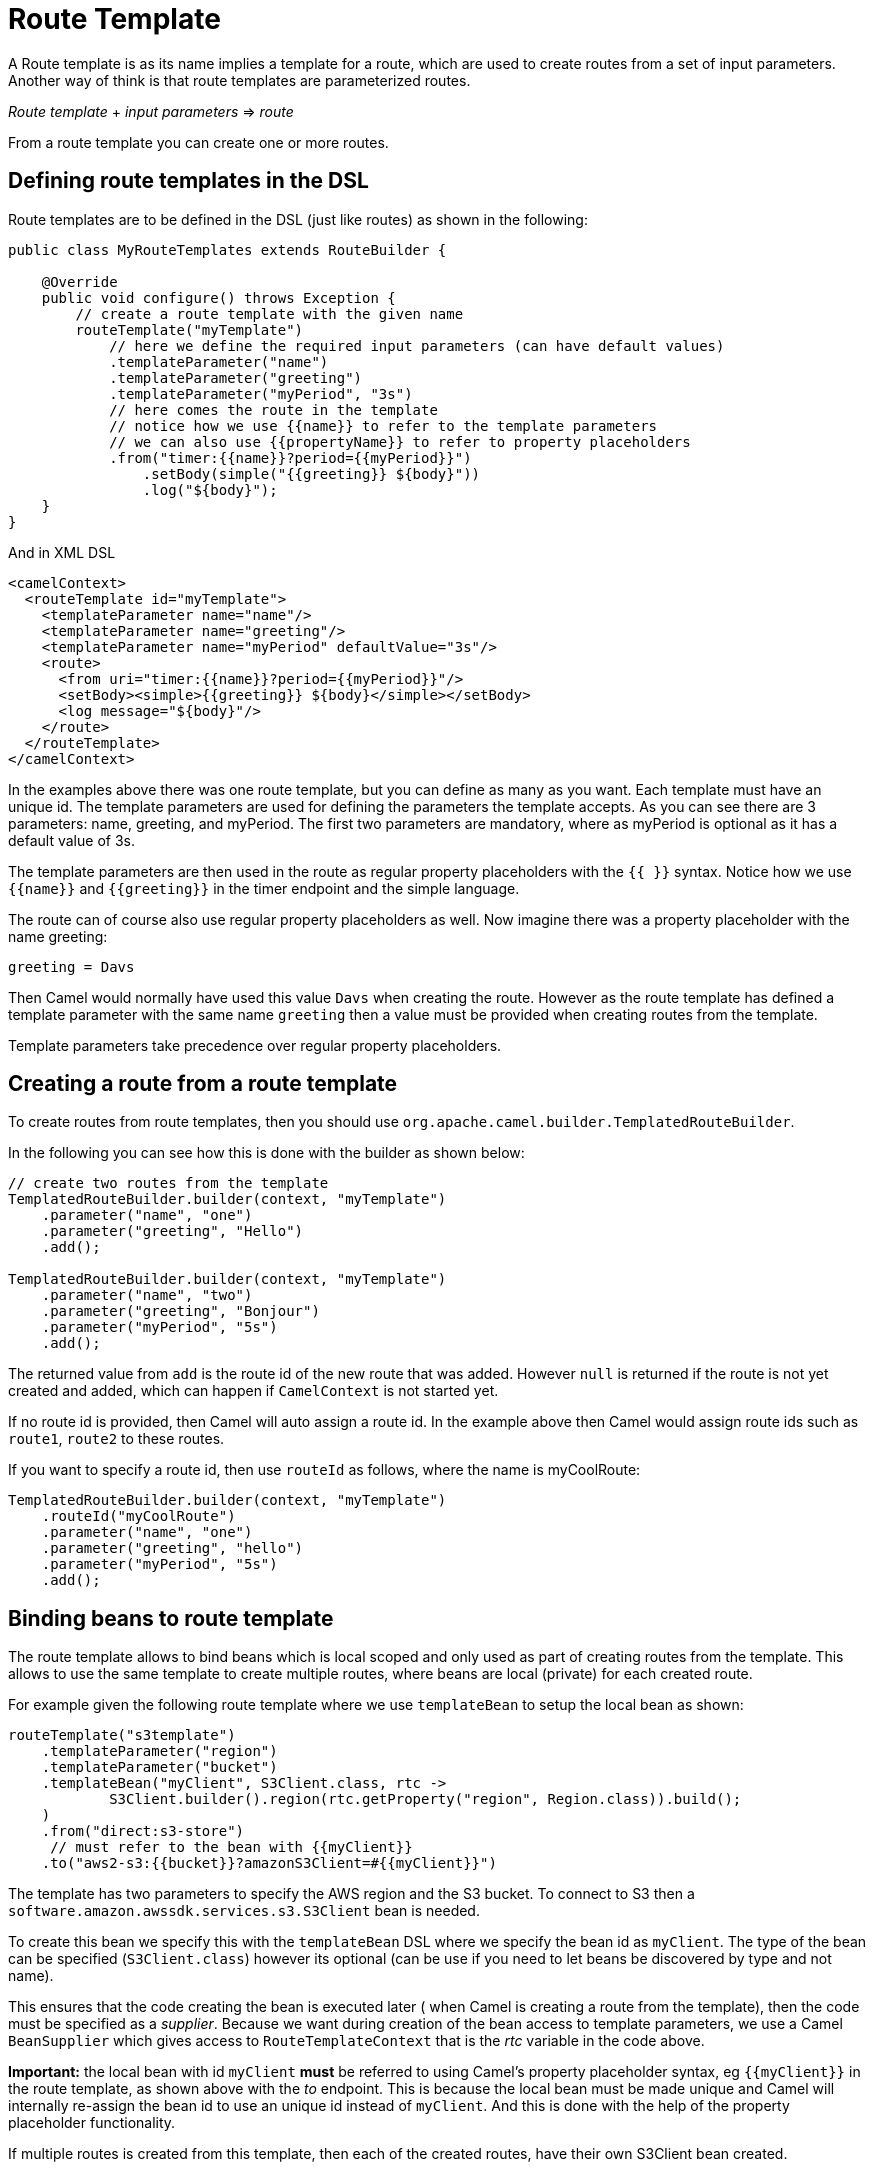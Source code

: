 = Route Template

A Route template is as its name implies a template for a route, which are used
to create routes from a set of input parameters. Another way of think is that
route templates are parameterized routes.

_Route template_ + _input parameters_ => _route_

From a route template you can create one or more routes.

== Defining route templates in the DSL

Route templates are to be defined in the DSL (just like routes) as shown in the following:

[source,java]
----
public class MyRouteTemplates extends RouteBuilder {

    @Override
    public void configure() throws Exception {
        // create a route template with the given name
        routeTemplate("myTemplate")
            // here we define the required input parameters (can have default values)
            .templateParameter("name")
            .templateParameter("greeting")
            .templateParameter("myPeriod", "3s")
            // here comes the route in the template
            // notice how we use {{name}} to refer to the template parameters
            // we can also use {{propertyName}} to refer to property placeholders
            .from("timer:{{name}}?period={{myPeriod}}")
                .setBody(simple("{{greeting}} ${body}"))
                .log("${body}");
    }
}
----

And in XML DSL

[source,xml]
----
<camelContext>
  <routeTemplate id="myTemplate">
    <templateParameter name="name"/>
    <templateParameter name="greeting"/>
    <templateParameter name="myPeriod" defaultValue="3s"/>
    <route>
      <from uri="timer:{{name}}?period={{myPeriod}}"/>
      <setBody><simple>{{greeting}} ${body}</simple></setBody>
      <log message="${body}"/>
    </route>
  </routeTemplate>
</camelContext>
----

In the examples above there was one route template, but you can define as many as you want.
Each template must have an unique id. The template parameters are used for defining the parameters
the template accepts. As you can see there are 3 parameters: name, greeting, and myPeriod. The first two
parameters are mandatory, where as myPeriod is optional as it has a default value of 3s.

The template parameters are then used in the route as regular property placeholders with the `{{ }}` syntax.
Notice how we use `{\{name}}` and `{\{greeting}}` in the timer endpoint and the simple language.

The route can of course also use regular property placeholders as well.
Now imagine there was a property placeholder with the name greeting:

[source,properties]
----
greeting = Davs
----

Then Camel would normally have used this value `Davs` when creating the route. However as the route template
has defined a template parameter with the same name `greeting` then a value must be provided when
creating routes from the template.

Template parameters take precedence over regular property placeholders.

== Creating a route from a route template

To create routes from route templates, then you should use `org.apache.camel.builder.TemplatedRouteBuilder`.

In the following you can see how this is done with the builder as shown below:

[source,java]
----
// create two routes from the template
TemplatedRouteBuilder.builder(context, "myTemplate")
    .parameter("name", "one")
    .parameter("greeting", "Hello")
    .add();

TemplatedRouteBuilder.builder(context, "myTemplate")
    .parameter("name", "two")
    .parameter("greeting", "Bonjour")
    .parameter("myPeriod", "5s")
    .add();
----

The returned value from `add` is the route id of the new route that was added.
However `null` is returned if the route is not yet created and added, which can happen if `CamelContext` is
not started yet.

If no route id is provided, then Camel will auto assign a route id. In the example above then Camel would
assign route ids such as `route1`, `route2` to these routes.

If you want to specify a route id, then use `routeId` as follows, where the name is myCoolRoute:

[source,java]
----
TemplatedRouteBuilder.builder(context, "myTemplate")
    .routeId("myCoolRoute")
    .parameter("name", "one")
    .parameter("greeting", "hello")
    .parameter("myPeriod", "5s")
    .add();
----


== Binding beans to route template

The route template allows to bind beans which is local scoped and only used as part of creating routes from the template.
This allows to use the same template to create multiple routes, where beans are local (private) for each created route.

For example given the following route template where we use `templateBean` to setup the local bean as shown:

[source,java]
----
routeTemplate("s3template")
    .templateParameter("region")
    .templateParameter("bucket")
    .templateBean("myClient", S3Client.class, rtc ->
            S3Client.builder().region(rtc.getProperty("region", Region.class)).build();
    )
    .from("direct:s3-store")
     // must refer to the bean with {{myClient}}
    .to("aws2-s3:{{bucket}}?amazonS3Client=#{{myClient}}")
----

The template has two parameters to specify the AWS region and the S3 bucket. To connect to S3
then a `software.amazon.awssdk.services.s3.S3Client` bean is needed.

To create this bean we specify this with the `templateBean` DSL where we specify the bean id as `myClient`.
The type of the bean can be specified (`S3Client.class`) however its optional
(can be use if you need to let beans be discovered by type and not name).

This ensures that the code creating the bean is executed later ( when Camel is creating a route from the template),
then the code must be specified as a _supplier_. Because we want during creation of the bean access to template parameters,
we use a Camel `BeanSupplier` which gives access to `RouteTemplateContext` that is the _rtc_ variable in the code above.

*Important:* the local bean with id `myClient` *must* be referred to using Camel's property placeholder syntax, eg `{\{myClient}}`
in the route template, as shown above with the _to_ endpoint. This is because the local
bean must be made unique and Camel will internally re-assign the bean id to use an unique id instead of `myClient`. And this is done with the help
of the property placeholder functionality.

If multiple routes is created from this template, then each of the created routes, have their own
S3Client bean created.

=== Binding beans to route templates from template builder

The `TemplatedRouteBuilder` also allows to bind local beans (which allows to specify those beans) when
creating routes from existing templates.

Suppose the route template below is defined in XML:
[source,xml]
----
<camelContext>
  <routeTemplate id="s3template">
    <templateParameter name="region"/>
    <templateParameter name="bucket"/>
    <route>
      <from uri="direct:s3-store"/>
      <to uri="aws2-s3:{{bucket}}?amazonS3Client=#{{myClient}}"/>
    </route>
  </routeTemplate>
</camelContext>
----

The template has no bean bindings for `#{\{myClient}}` which would be required for creating the template.

When creating routes form the template via `TemplatedRouteBuilder` then you can provide the bean binding
if you desire the bean to be local scoped (not shared with others):

[source,java]
----
TemplatedRouteBuilder.builder(context, "s3template")
    .parameter("region", "US-EAST-1")
    .parameter("bucket", "myBucket")
    .bean("myClient", S3Client.class,
                S3Client.builder()
                    .region(rtc.getProperty("region", Region.class))
                    .build())
    .routeId("mys3route")
    .add();
----

As you can see the binding is similar to when using `templateBean` directly in the route template.

Instead of binding the beans from the template builder, you could also create the bean outside the template,
and bind it by reference.

[source,java]
----

final S3Client myClient = S3Client.builder().region(Region.US_EAST_1).build();

TemplatedRouteBuilder.builder(context, "s3template")
    .parameter("region", Region.US_EAST_1)
    .parameter("bucket", "myBucket")
    .bean("myClient", myClient)
    .routeId("mys3route")
    .add();
----

You should prefer to create the local beans directly from within the template (if possible) because this
ensures the route template has this out of the box. Otherwise the bean must be created or provided every time
a new route is created from the route template. However the latter gives freedom to create the bean in any other custom way.

=== Binding beans to route templates using bean types

You can create a local bean by referring to a fully qualified class name which Camel will use to create
a new local bean instance. When using this the created bean is created via default constructor of the class.

The bean instance can be configured with properties via getter/setter style.
The previous example with creating the AWS S3Client would not support this kind as this uses _fluent builder_ pattern (not getter/setter).

So suppose we have a class as follows

[source,java]
----
public class MyBar {
    private String name;
    private String address;

    // getter/setter omitted

    public String location() {
        return "The bar " + name + " is located at " + address;
    }
}
----

Then we can use the `MyBar` class as a local bean in a route template as follows:

[source,java]
----
routeTemplate("barTemplate")
    .templateParameter("bar")
    .templateParameter("street")
    .templateBean("myBar")
        .typeClass("com.foo.MyBar")
        .property("name", "{{bar}}")
        .property("address", "{{street}}")
    .end()
    .from("direct:going-out")
    .to("bean:{{myBar}}")
----

With Java DSL you can also refer to the bean class using type safe way:

[source,java]
----
    .templateBean("myBar")
        .typeClass(MyBar.class)
        .property("name", "{{bar}}")
        .property("address", "{{street}}")
    .end()
----

In XML DSL you would do:

[source,xml]
----
<camelContext xmlns="http://camel.apache.org/schema/spring">
    <routeTemplate id="myBar">
        <templateParameter name="bar"/>
        <templateParameter name="street"/>
        <templateBean name="myBean" type="#class:com.foo.MyBar">
            <property key="name" value="{{bar}}"/>
            <property key="address" value="{{street}}"/>
        </templateBean>
        <route>
            <from uri="direct:going-out"/>
            <to uri="bean:{{myBar}}"/>
        </route>
    </routeTemplate>
</camelContext>
----

=== Binding beans to route templates using scripting languages

You can use scripting languages like groovy, joor, mvel which creates the bean.
This allows to define route templates with the scripting language built-in (such as groovy).

For example creating the AWS S3 client can be done as shown in Java (with inlined groovy code):

[source,java]
----
routeTemplate("s3template")
    .templateParameter("region")
    .templateParameter("bucket")
    .templateBean("myClient", "groovy",
            "software.amazon.awssdk.services.s3.S3Client.S3Client.builder()
            .region(rtc.getProperty("region", Region.class))
            .build()"
    )
    .from("direct:s3-store")
     // must refer to the bean with {{myClient}}
    .to("aws2-s3:{{bucket}}?amazonS3Client=#{{myClient}}")
----

The groovy code can be externalized into a file on the classpath or file system, by using `resource:` as prefix, such as:

[source,java]
----
routeTemplate("s3template")
    .templateParameter("region")
    .templateParameter("bucket")
    .templateBean("myClient", "groovy", "resource:classpath:s3bean.groovy")
    .from("direct:s3-store")
     // must refer to the bean with {{myClient}}
    .to("aws2-s3:{{bucket}}?amazonS3Client=#{{myClient}}")
----

Then create the file `s3bean.groovy` in the classpath root:

[source,groovy]
----
import software.amazon.awssdk.services.s3.S3Client
S3Client.builder()
    .region(rtc.getProperty("region", Region.class))
    .build()
----

The route template in XML DSL can then also use groovy language to create the bean as follows:

[source,xml]
----
<camelContext>
  <routeTemplate id="s3template">
    <templateParameter name="region"/>
    <templateParameter name="bucket"/>
    <templateBean name="myClient" type="groovy">
        <script>
            import software.amazon.awssdk.services.s3.S3Client
            S3Client.builder()
                .region(rtc.getProperty("region", Region.class))
                .build()
        </script>
    </templateBean>
    <route>
      <from uri="direct:s3-store"/>
      <to uri="aws2-s3:{{bucket}}?amazonS3Client=#{{myClient}}"/>
    </route>
  </routeTemplate>
</camelContext>
----

Notice how the groovy code can be inlined directly in the route template in XML also. Of course you can also externalize
the bean creation code to an external file, by using `resource:` as prefix:

[source,xml]
----
<camelContext>
  <routeTemplate id="s3template">
    <templateParameter name="region"/>
    <templateParameter name="bucket"/>
    <templateBean name="myClient" type="groovy">
        <script>resource:classpath:s3bean.groovy</script>
    </templateBean>
    <route>
      <from uri="direct:s3-store"/>
      <to uri="aws2-s3:{{bucket}}?amazonS3Client=#{{myClient}}"/>
    </route>
  </routeTemplate>
</camelContext>
----

The languages supported are:

[width="100%",cols="2s,8",options="header"]
|===
| Type | Description
| bean | Calling a method on a Java class to create the bean.
| groovy | Using groovy script to create the bean.
| joor | Using joor (Java code which are runtime compiled) to create the bean.
| mvel | To use Mvel template script to create the bean.
| ognl | To use OGNL template script to create the bean.
| _name_ | To use a 3rd party language by the given _name_ to create the bean.
|===

Camel will bind `RouteTemplateContext` as the root object with name `rtc` when evaluating the script.
This means you can get access to all the information from `RouteTemplateContext` and `CamelContext` via `rtc`.

This is what we have done in the scripts in the previous examples where we get hold of a template parameter with:

[source,groovy]
----
    rtc.getProperty('region', String.class)
----

To get access to `CamelContext` you can do:

[source,groovy]
----
    var cn = rtc.getCamelContext().getName()
----

The most powerful languages to use are groovy and joor. The other languages are limited in flexibility
as they are not complete programming languages, but are more suited for templating needs.

It is recommended to either use groovy or joor, if creating the local bean requires coding,
and the route templates are not defined using Java code.

The bean language can be used when creating the local bean from an existing Java method (static or not-static method),
and the route templates are not defined using Java code.

For example suppose there is a class named `com.foo.MyAwsHelper` that has a method called `createS3Client`
then you can call this method from the route template in XML DSL:

[source,xml]
----
<camelContext>
  <routeTemplate id="s3template">
    <templateParameter name="region"/>
    <templateParameter name="bucket"/>
    <templateBean name="myClient" type="bean">
        <script>com.foo.MyAwsHelper?method=createS3Client</script>
    </templateBean>
    <route>
      <from uri="direct:s3-store"/>
      <to uri="aws2-s3:{{bucket}}?amazonS3Client=#{{myClient}}"/>
    </route>
  </routeTemplate>
</camelContext>
----

The method signature of createS3Client must then have 1 parameter for the `RouteTemplateContext` as shown:

[source,java]
----
public static S3Client createS3Client(RouteTemplateContext rtc) {
    return S3Client.builder()
        .region(rtc.getProperty("region", Region.class))
        .build();
}
----

If you are using pure Java code (both template and creating local bean),
then you can create the local bean using Java lambda style as previously documented.

==== Configuring the type of the created bean

When using scripting languages to create the local bean, then Camel would not know what type (fully qualified class name)
the created bean is. The type is therefore unassigned (is set as `java.lang.Object`) which is a slight limitation.

If you use dependency injection by type, or have the need for looking up the local bean from the Camel `Registry` via its type,
then you must provide this information in the route template with `beanType` as shown:

[source,xml]
----
<camelContext>
  <routeTemplate id="s3template">
    <templateParameter name="region"/>
    <templateParameter name="bucket"/>
    <templateBean name="myClient" type="bean" beanType="software.amazon.awssdk.services.s3.S3Client">
        <script>com.foo.MyAwsHelper?method=createS3Client</script>
    </templateBean>
    <route>
      <from uri="direct:s3-store"/>
      <to uri="aws2-s3:{{bucket}}?amazonS3Client=#{{myClient}}"/>
    </route>
  </routeTemplate>
</camelContext>
----

And in Java DSL you can do:

[source,java]
----
routeTemplate("s3template")
    .templateParameter("region")
    .templateParameter("bucket")
    .templateBean("myClient", S3Client.class, "bean", "com.foo.MyAwsHelper?method=createS3Client")
    .from("direct:s3-store")
     // must refer to the bean with {{myClient}}
    .to("aws2-s3:{{bucket}}?amazonS3Client=#{{myClient}}")
----

== Configuring route templates when creating route

There may be some special situations where you want to be able to do some custom configuration/code when
a route is about to be created from a route template. To support this you can use the `configure` in the route template DSL
where you can specify the code to execute as show:

[source,java]
----
routeTemplate("myTemplate")
    .templateParameter("myTopic")
    .configure((RouteTemplateContext rtc) ->
        // do some custom code here
    )
    .from("direct:to-topic")
    .to("kafka:{{myTopic}}");
----

== JMX management

The route templates can be dumped as XML from the `ManagedCamelContextMBean` MBean via the `dumpRouteTemplatesAsXml` operation.

== Creating routes from properties file

When using `camel-main` you can specify the parameters for route templates in `application.properties` file.

For example given the route template below (from a `RouteBuilder` class):

[source,java]
----
routeTemplate("mytemplate")
    .templateParameter("input")
    .templateParameter("result")
    .from("direct:{{input}}")
        .to("mock:{{result}}");
----

Then we can create two routes from this template by configuring the values in the `application.properties` file:

[source,properties]
----
camel.route-template[0].template-id=mytemplate
camel.route-template[0].input=foo
camel.route-template[0].result=cheese

camel.route-template[1].template-id=mytemplate
camel.route-template[1].input=bar
camel.route-template[1].result=cheese
----

== Creating routes from custom sources of template parameters

The SPI interface `org.apache.camel.spi.RouteTemplateParameterSource` can be used to implement custom sources that
are used during startup of Camel to create routes via the templates with parameters from the custom source(s).

For example a custom source can be implemented that reads parameters from a shared database that Camel uses during staring
by creating routes. This allows to externalize these parameters and as well to easily add more routes with varying parameters.

To let Camel discover custom sources then register the source into the Camel registry.

== See Also

See the example https://github.com/apache/camel-examples/tree/main/examples/routetemplate[camel-example-routetemplate].
